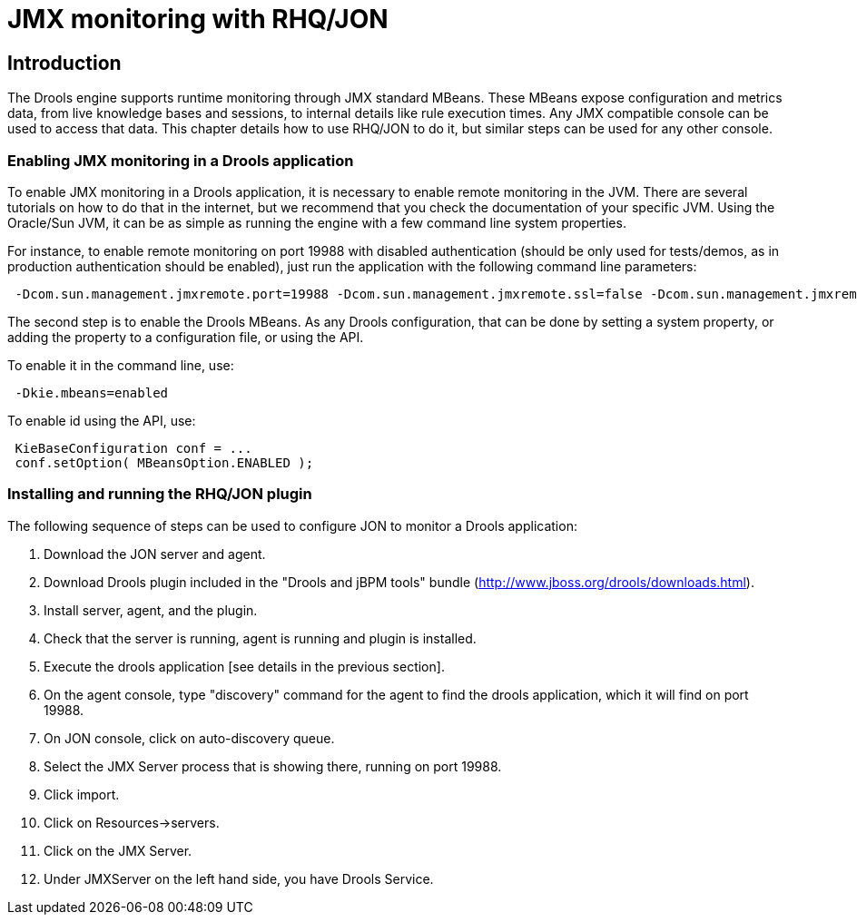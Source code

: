[[_rhqchapter]]
= JMX monitoring with RHQ/JON

== Introduction


The Drools engine supports runtime monitoring through JMX standard MBeans.
These MBeans expose configuration and metrics data, from live knowledge bases and sessions, to internal details like rule execution times.
Any JMX compatible console can be used to access that data.
This chapter details how to use RHQ/JON to do it, but similar steps can be used for any other console.

=== Enabling JMX monitoring in a Drools application


To enable JMX monitoring in a Drools application, it is necessary to enable remote monitoring in the JVM.
There are several tutorials on how to do that in the internet, but we recommend that you check the documentation of your specific JVM.
Using the Oracle/Sun JVM, it can be as simple as running the engine with a few command line system properties.

For instance, to enable remote monitoring on port 19988 with disabled authentication (should be only used for tests/demos, as in production authentication should be enabled), just run the application with the following command line parameters:

[source,xml]
----
 -Dcom.sun.management.jmxremote.port=19988 -Dcom.sun.management.jmxremote.ssl=false -Dcom.sun.management.jmxremote.authenticate=false
----


The second step is to enable the Drools MBeans.
As any Drools configuration, that can be done by setting a system property, or adding the property to a configuration file, or using the API.

To enable it in the command line, use:

[source,xml]
----
 -Dkie.mbeans=enabled
----


To enable id using the API, use:

[source,xml]
----
 KieBaseConfiguration conf = ...
 conf.setOption( MBeansOption.ENABLED );
----

=== Installing and running the RHQ/JON plugin


The following sequence of steps can be used to configure JON to monitor a Drools application:

. Download the JON server and agent.
. Download Drools plugin included in the "Drools and jBPM tools" bundle (http://www.jboss.org/drools/downloads.html).
. Install server, agent, and the plugin. 
. Check that the server is running, agent is running and plugin is installed.
. Execute the drools application [see details in the previous section].
. On the agent console, type "discovery" command for the agent to find the drools application, which it will find on port 19988. 
. On JON console, click on auto-discovery queue.
. Select the JMX Server process that is showing there, running on port 19988.
. Click import.
. Click on Resources->servers.
. Click on the JMX Server.
. Under JMXServer on the left hand side, you have Drools Service.
